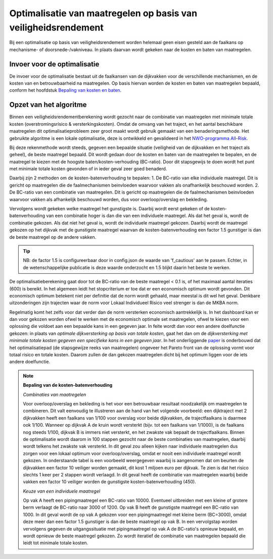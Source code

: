 Optimalisatie van maatregelen op basis van veiligheidsrendement  
===============================================================
Bij een optimalisatie op basis van veiligheidsrendement worden helemaal geen eisen gesteld aan de faalkans op mechanisme- of doorsnede-/vakniveau. In plaats daarvan wordt gekeken naar de kosten en baten van maatregelen.


Invoer voor de optimalisatie
--------------------------------
De invoer voor de optimalisatie bestaat uit de faalkansen van de dijkvakken voor de verschillende mechanismen, en de kosten van en betrouwbaarheid na maatregelen. Op basis hiervan worden de kosten en baten van maatregelen bepaald, conform het hoofdstuk `Bepaling van kosten en baten <BepalingKostenBaten.html>`_. 



Opzet van het algoritme
--------------------------------
Binnen een veiligheidsrendementberekening wordt gezocht naar de combinatie van maatregelen met minimale totale kosten (overstromingsrisico & versterkingskosten). Omdat de omvang van het traject, en het aantal beschikbare maatregelen dit optimalisatieprobleem zeer groot maakt wordt gebruik gemaakt van een benaderingsmethode. Het gebruikte algoritme is een lokale optimalisatie, deze is ontwikkeld en gevalideerd in het `NWO-programma All-Risk <https://www.sciencedirect.com/science/article/pii/S0951832020308346>`_. 

Bij deze rekenmethode wordt steeds, gegeven een bepaalde situatie (veiligheid van de dijkvakken en het traject als geheel), de beste maatregel bepaald. Dit wordt gedaan door de kosten en baten van de maatregelen te bepalen, en de maatregel te kiezen met de hoogste baten/kosten-verhouding (BC-ratio). Door dit stapsgewijs te doen wordt het punt met minimale totale kosten gevonden of in ieder geval zeer goed benaderd.

Daarbij zijn 2 methoden om de kosten-batenverhouding te bepalen:
1. De BC-ratio van elke individuele maatregel. Dit is gericht op maatregelen die de faalmechanismen beinvloeden waarvoor vakken als onafhankelijk beschouwd worden. 
2. De BC-ratio van een combinatie van maatregelen. Dit is gericht op maatregelen die de faalmechanismen beinvloeden waarvoor vakken als afhankelijk beschouwd worden, dus voor overloop/overslag en bekleding. 

Vervolgens wordt gekeken welke maatregel het gunstigste is. Daarbij wordt eerst gekeken of de kosten-batenverhouding van een combinatie hoger is dan die van een individuele maatregel. Als dat het geval is, wordt de combinatie gekozen. Als dat niet het geval is, wordt de individuele maatregel gekozen. Daarbij wordt de maatregel gekozen op het dijkvak met de gunstigste maatregel waarvan de kosten-batenverhouding een factor 1.5 gunstiger is dan de beste maatregel op de andere vakken. 

.. tip::
   NB: de factor 1.5 is configureerbaar door in config.json de waarde van 'f_cautious' aan te passen. Echter, in de wetenschappelijke publicatie is deze waarde onderzocht en 1.5 blijkt daarin het beste te werken.


De optimalisatieberekening gaat door tot de BC-ratio van de beste maatregel < 0.1 is, of het maximaal aantal iteraties (600) is bereikt. In het algemeen leidt het stopcriterium er toe dat er een economisch optimum wordt gevonden. Dit economisch optimum betekent niet per definitie dat de norm wordt gehaald, maar meestal is dit wel het geval. Denkbare uitzonderingen zijn trajecten waar de norm voor Lokaal Individueel Risico veel strenger is dan de MKBA norm. 

Regelmatig komt het zelfs voor dat verder dan de norm versterken economisch aantrekkelijk is. In het dashboard kan er dan voor gekozen worden ofwel te werken met de economisch optimale set maatregelen, ofwel te kiezen voor een oplossing die voldoet aan een bepaalde kans in een gegeven jaar. In feite wordt dan voor een andere doelfunctie gekozen: in plaats van `optimale dijkversterking op basis van totale kosten`, gaat het dan om de `dijkversterking met minimale totale kosten gegeven een specifieke kans in een gegeven jaar`. In het onderliggende `paper <https://www.sciencedirect.com/science/article/pii/S0951832020308346>`_ is onderbouwd dat het optimalisatiepad (de stapsgewijze reeks van maatregelen) ongeveer het Pareto front van de oplossing vormt voor totaal risico en totale kosten. Daarom zullen de dan gekozen maatregelen dicht bij het optimum liggen voor de iets andere doelfunctie.

.. note::
   **Bepaling van de kosten-batenverhouding**
   
   *Combinaties van maatregelen*

   Voor overloop/overslag en bekleding is het voor een betrouwbaar resultaat noodzakelijk om maatregelen te combineren. Dit valt eenvoudig te illustreren aan de hand van het volgende voorbeeld: een dijktraject met 2 dijkvakken heeft een faalkans van 1/100 voor overslag voor beide dijkvakken, de trajectfaalkans is daarmee ook 1/100. Wanneer op dijkvak A de kruin wordt versterkt (bijv. tot een faalkans van 1/1000), is de faalkans nog steeds 1/100, dijkvak B is immers niet versterkt, en het zwakste vak bepaalt de trajectfaalkans. Binnen de optimalisatie wordt daarom in 100 stappen gezocht naar de beste combinaties van maatregelen, daarbij wordt telkens het zwakste vak versterkt. In dit geval zou alleen kijken naar individuele maatregelen dus zorgen voor een lokaal optimum voor overloop/overslag, omdat er nooit een individuele maatregel wordt gekozen. In onderstaande tabel is een voorbeeld weergegeven waarbij is aangenomen dat om beurten de dijkvakken een factor 10 veiliger worden gemaakt, dit kost 1 miljoen euro per dijkvak. Te zien is dat het risico slechts 1 keer per 2 stappen wordt verlaagd. In dit geval heeft de combinatie van maatregelen waarbij beide vakken een factor 10 veiliger worden de gunstigste kosten-batenverhouding (450).

   .. csv-table:: Rekenvoorbeeld voor het combineren van maatregelen
      :file: rekenvoorbeeld_combinatie.csv
      :widths: 10,10,10,10,10,10
      :header-rows: 2


   *Keuze van een individuele maatregel*

   Op vak A heeft een pipingmaatregel een BC-ratio van 10000. Eventueel uitbreiden met een kleine of grotere berm verlaagt de BC-ratio naar 3000 of 1200. Op vak B heeft de gunstigste maatregel een BC-ratio van 1000. In dit geval wordt de op vak A gekozen voor een pipingmaatregel met kleine berm (BC=3000), omdat deze meer dan een factor 1.5 gunstiger is dan de beste maatregel op vak B. In een vervolgstap worden vervolgens gegeven de uitgangssituatie met pipingmaatregel op vak A de BC-ratio's opnieuw bepaald, en wordt opnieuw de beste maatregel gekozen. Zo wordt iteratief de combinatie van maatregelen bepaald die leidt tot minimale totale kosten.



